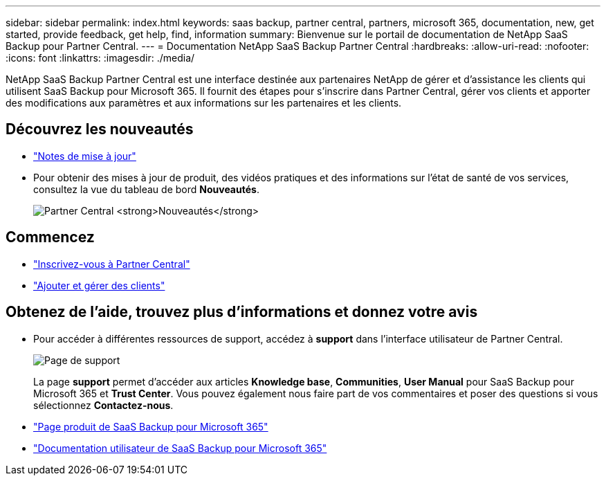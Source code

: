 ---
sidebar: sidebar 
permalink: index.html 
keywords: saas backup, partner central, partners, microsoft 365, documentation, new, get started, provide feedback, get help, find, information 
summary: Bienvenue sur le portail de documentation de NetApp SaaS Backup pour Partner Central. 
---
= Documentation NetApp SaaS Backup Partner Central
:hardbreaks:
:allow-uri-read: 
:nofooter: 
:icons: font
:linkattrs: 
:imagesdir: ./media/


NetApp SaaS Backup Partner Central est une interface destinée aux partenaires NetApp de gérer et d'assistance les clients qui utilisent SaaS Backup pour Microsoft 365. Il fournit des étapes pour s'inscrire dans Partner Central, gérer vos clients et apporter des modifications aux paramètres et aux informations sur les partenaires et les clients.



== Découvrez les nouveautés

* link:partnercentral_reference_new.html["Notes de mise à jour"]
* Pour obtenir des mises à jour de produit, des vidéos pratiques et des informations sur l'état de santé de vos services, consultez la vue du tableau de bord *Nouveautés*.
+
image:whats_new.png["Partner Central *Nouveautés*"]





== Commencez

* link:partnercentral_task_register.html["Inscrivez-vous à Partner Central"]
* link:partnercentral_task_add_and_manage_customers.html["Ajouter et gérer des clients"]




== Obtenez de l'aide, trouvez plus d'informations et donnez votre avis

* Pour accéder à différentes ressources de support, accédez à *support* dans l'interface utilisateur de Partner Central.
+
image:support_page.png["Page de support"]

+
La page *support* permet d'accéder aux articles *Knowledge base*, *Communities*, *User Manual* pour SaaS Backup pour Microsoft 365 et *Trust Center*. Vous pouvez également nous faire part de vos commentaires et poser des questions si vous sélectionnez *Contactez-nous*.

* link:https://cloud.netapp.com/saas-backup["Page produit de SaaS Backup pour Microsoft 365"]
* link:https://docs.netapp.com/us-en/saasbackupO365/["Documentation utilisateur de SaaS Backup pour Microsoft 365"]

